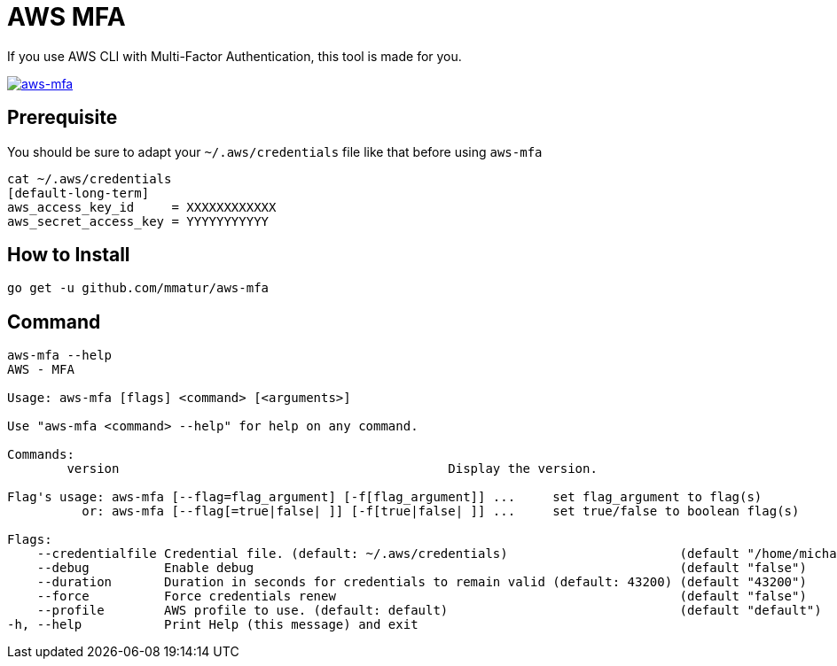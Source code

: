 = AWS MFA

If you use AWS CLI with Multi-Factor Authentication, this tool is made for you.

image:https://asciinema.org/a/217866.png["aws-mfa", link="https://asciinema.org/a/217866"]

== Prerequisite

You should be sure to adapt your `~/.aws/credentials` file like that before using `aws-mfa`
[source, shell]
----
cat ~/.aws/credentials
[default-long-term]
aws_access_key_id     = XXXXXXXXXXXX
aws_secret_access_key = YYYYYYYYYYY
----


== How to Install

[source, shell]
----
go get -u github.com/mmatur/aws-mfa
----

== Command
[source, shell]
----
aws-mfa --help
AWS - MFA

Usage: aws-mfa [flags] <command> [<arguments>]

Use "aws-mfa <command> --help" for help on any command.

Commands:
	version                                            Display the version.

Flag's usage: aws-mfa [--flag=flag_argument] [-f[flag_argument]] ...     set flag_argument to flag(s)
          or: aws-mfa [--flag[=true|false| ]] [-f[true|false| ]] ...     set true/false to boolean flag(s)

Flags:
    --credentialfile Credential file. (default: ~/.aws/credentials)                       (default "/home/michael/.aws/credentials")
    --debug          Enable debug                                                         (default "false")
    --duration       Duration in seconds for credentials to remain valid (default: 43200) (default "43200")
    --force          Force credentials renew                                              (default "false")
    --profile        AWS profile to use. (default: default)                               (default "default")
-h, --help           Print Help (this message) and exit
----